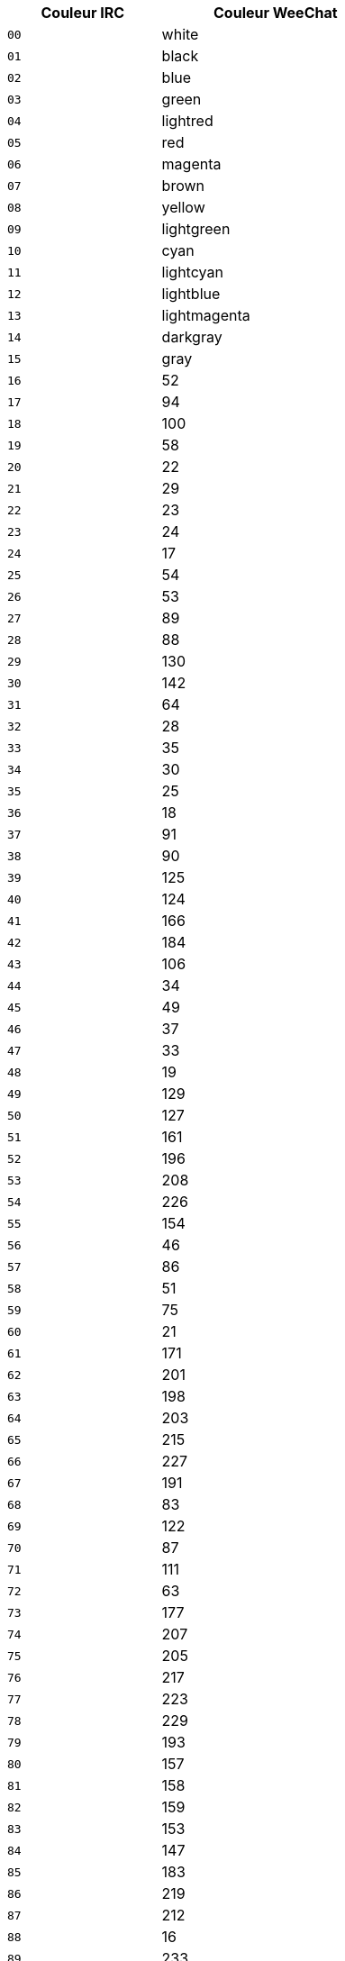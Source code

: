 //
// This file is auto-generated by script docgen.py.
// DO NOT EDIT BY HAND!
//
[width="50%",cols="^2m,3",options="header"]
|===
| Couleur IRC | Couleur WeeChat

| 00 | white
| 01 | black
| 02 | blue
| 03 | green
| 04 | lightred
| 05 | red
| 06 | magenta
| 07 | brown
| 08 | yellow
| 09 | lightgreen
| 10 | cyan
| 11 | lightcyan
| 12 | lightblue
| 13 | lightmagenta
| 14 | darkgray
| 15 | gray
| 16 | 52
| 17 | 94
| 18 | 100
| 19 | 58
| 20 | 22
| 21 | 29
| 22 | 23
| 23 | 24
| 24 | 17
| 25 | 54
| 26 | 53
| 27 | 89
| 28 | 88
| 29 | 130
| 30 | 142
| 31 | 64
| 32 | 28
| 33 | 35
| 34 | 30
| 35 | 25
| 36 | 18
| 37 | 91
| 38 | 90
| 39 | 125
| 40 | 124
| 41 | 166
| 42 | 184
| 43 | 106
| 44 | 34
| 45 | 49
| 46 | 37
| 47 | 33
| 48 | 19
| 49 | 129
| 50 | 127
| 51 | 161
| 52 | 196
| 53 | 208
| 54 | 226
| 55 | 154
| 56 | 46
| 57 | 86
| 58 | 51
| 59 | 75
| 60 | 21
| 61 | 171
| 62 | 201
| 63 | 198
| 64 | 203
| 65 | 215
| 66 | 227
| 67 | 191
| 68 | 83
| 69 | 122
| 70 | 87
| 71 | 111
| 72 | 63
| 73 | 177
| 74 | 207
| 75 | 205
| 76 | 217
| 77 | 223
| 78 | 229
| 79 | 193
| 80 | 157
| 81 | 158
| 82 | 159
| 83 | 153
| 84 | 147
| 85 | 183
| 86 | 219
| 87 | 212
| 88 | 16
| 89 | 233
| 90 | 235
| 91 | 237
| 92 | 239
| 93 | 241
| 94 | 244
| 95 | 247
| 96 | 250
| 97 | 254
| 98 | 231
| 99 | default
|===
